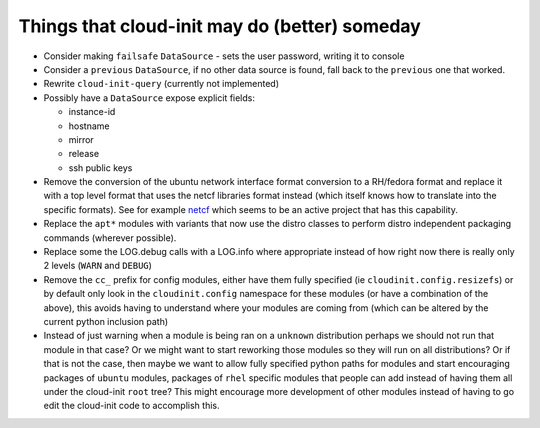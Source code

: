 ==============================================
Things that cloud-init may do (better) someday
==============================================

- Consider making ``failsafe`` ``DataSource``
  - sets the user password, writing it to console

- Consider a ``previous`` ``DataSource``, if no other data source is
  found, fall back to the ``previous`` one that worked.
- Rewrite ``cloud-init-query`` (currently not implemented)
- Possibly have a ``DataSource`` expose explicit fields:

  - instance-id
  - hostname
  - mirror
  - release
  - ssh public keys

- Remove the conversion of the ubuntu network interface format conversion
  to a RH/fedora format and replace it with a top level format that uses
  the netcf libraries format instead (which itself knows how to translate
  into the specific formats). See for example `netcf`_ which seems to be
  an active project that has this capability.
- Replace the ``apt*`` modules with variants that now use the distro classes
  to perform distro independent packaging commands (wherever possible).
- Replace some the LOG.debug calls with a LOG.info where appropriate instead
  of how right now there is really only 2 levels (``WARN`` and ``DEBUG``)
- Remove the ``cc_`` prefix for config modules, either have them fully
  specified (ie ``cloudinit.config.resizefs``) or by default only look in
  the ``cloudinit.config`` namespace for these modules (or have a combination
  of the above), this avoids having to understand where your modules are
  coming from (which can be altered by the current python inclusion path)
- Instead of just warning when a module is being ran on a ``unknown``
  distribution perhaps we should not run that module in that case? Or we might
  want to start reworking those modules so they will run on all
  distributions? Or if that is not the case, then maybe we want to allow
  fully specified python paths for modules and start encouraging
  packages of ``ubuntu`` modules, packages of ``rhel`` specific modules that
  people can add instead of having them all under the  cloud-init ``root``
  tree? This might encourage more development of other modules instead of
  having to go edit the cloud-init code to accomplish this.

.. _netcf: https://fedorahosted.org/netcf/

